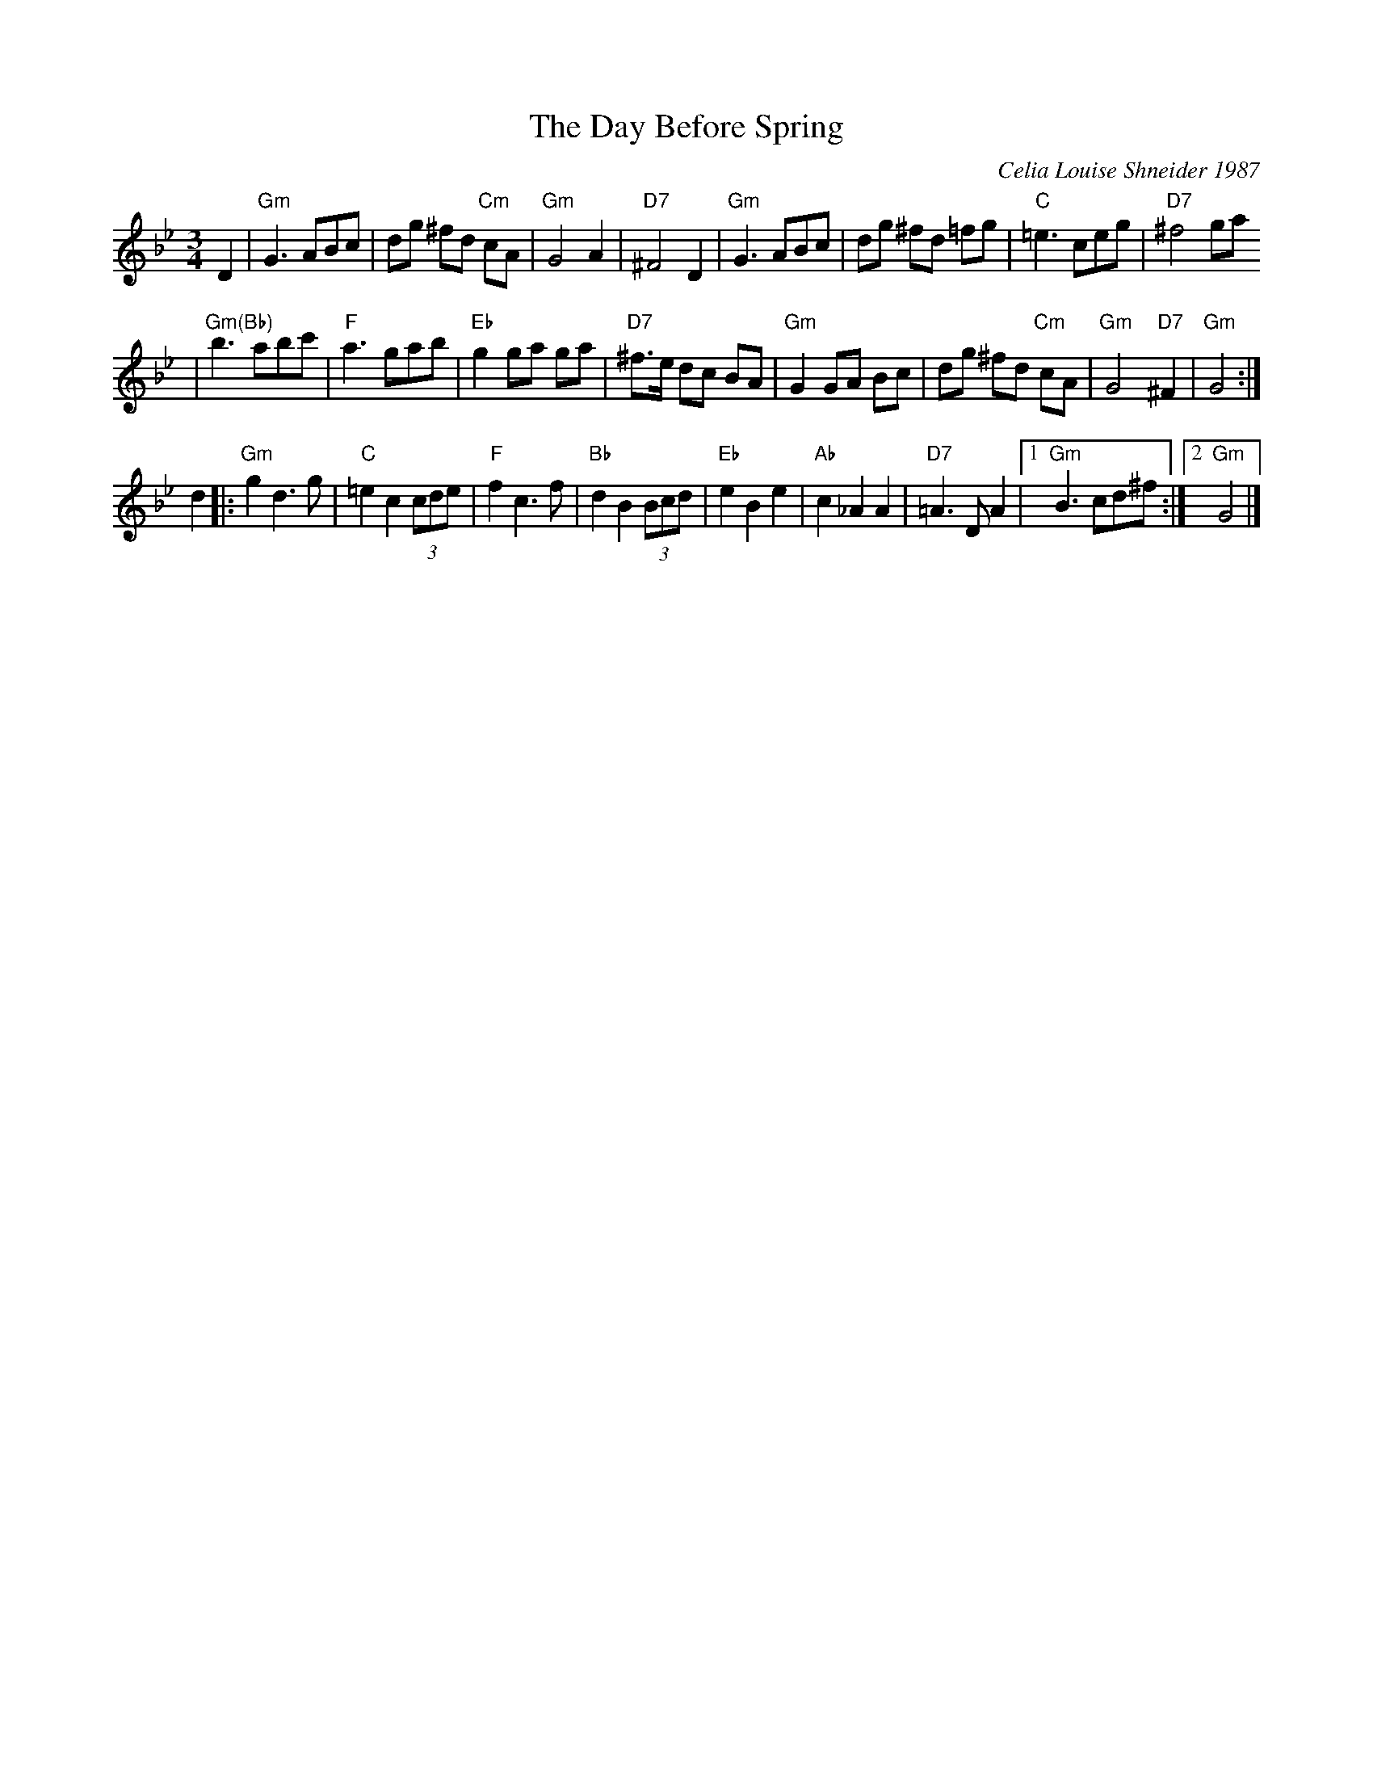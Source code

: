 X: 609
T: The Day Before Spring
C: Celia Louise Shneider 1987
M: 3/4
L: 1/8
K: Gm
D2 \
| "Gm"G3 ABc | dg ^fd "Cm"cA | "Gm"G4 A2 | "D7"^F4 D2 \
| "Gm"G3 ABc | dg ^fd =fg | "C"=e3 ceg | "D7"^f4 ga
| "Gm(Bb)"b3 abc' | "F"a3 gab | "Eb"g2 ga ga | "D7"^f>e dc BA \
| "Gm"G2 GA Bc | dg ^fd "Cm"cA | "Gm"G4 "D7"^F2 | "Gm"G4 :|
d2  \
|: "Gm"g2 d3 g | "C"=e2 c2 (3cde | "F"f2 c3 f | "Bb"d2 B2 (3Bcd \
| "Eb"e2 B2 e2 | "Ab"c2 _A2 A2 | "D7"=A3 D A2 |1 "Gm"B3 cd^f :|2 "Gm"G4 |]
